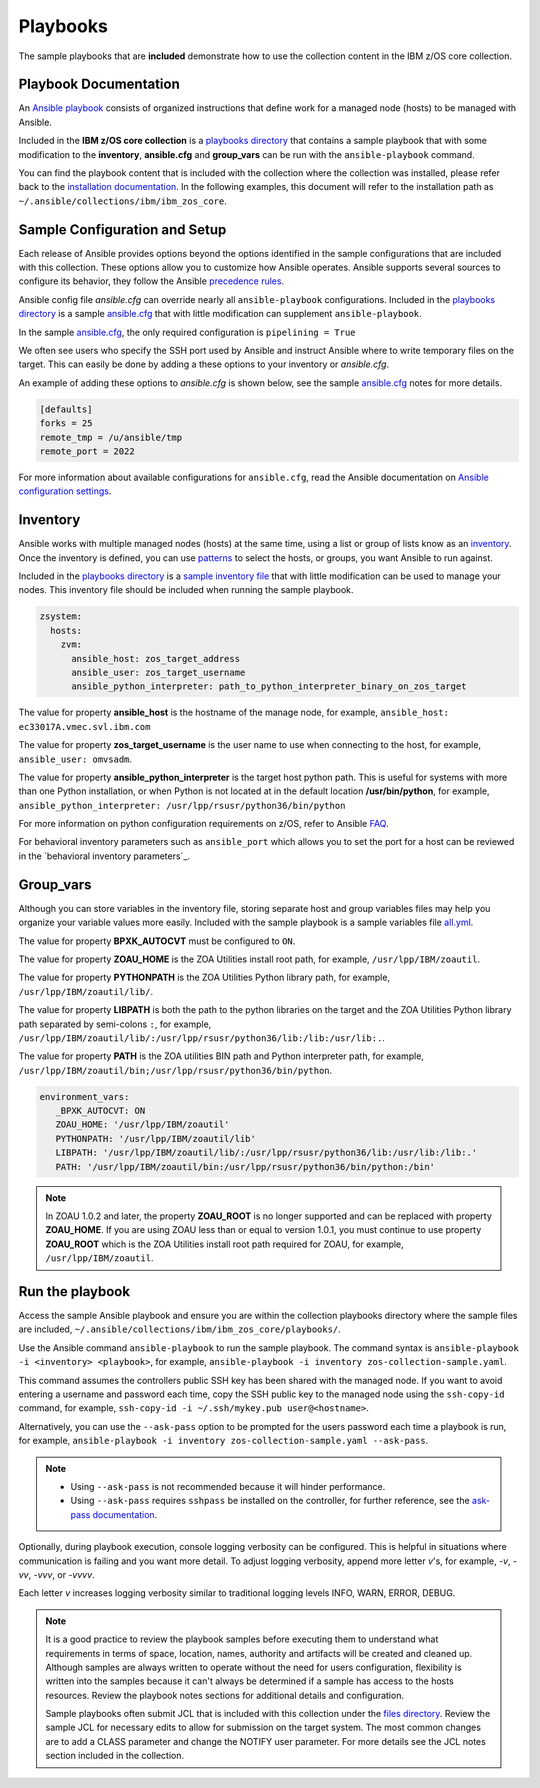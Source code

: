 .. ...........................................................................
.. © Copyright IBM Corporation 2020                                          .
.. ...........................................................................

Playbooks
=========

The sample playbooks that are **included** demonstrate how to use the
collection content in the IBM z/OS core collection.

Playbook Documentation
----------------------

An `Ansible playbook`_ consists of organized instructions that define work for
a managed node (hosts) to be managed with Ansible.

Included in the **IBM z/OS core collection** is a `playbooks directory`_ that
contains a sample playbook that with some modification to the **inventory**,
**ansible.cfg** and **group_vars** can be run with the ``ansible-playbook``
command.

You can find the playbook content that is included with the collection where
the collection was installed, please refer back to the
`installation documentation`_. In the following examples, this document will
refer to the installation path as ``~/.ansible/collections/ibm/ibm_zos_core``.

.. _Ansible playbook:
   https://docs.ansible.com/ansible/latest/user_guide/playbooks_intro.html#playbooks-intro
.. _playbooks directory:
   https://github.com/ansible-collections/ibm_zos_core/tree/master/playbooks
.. _installation documentation:
   installation.html


Sample Configuration and Setup
------------------------------
Each release of Ansible provides options beyond the options identified in the
sample configurations that are included with this collection. These options
allow you to customize how Ansible operates. Ansible supports several sources
to configure its behavior, they follow the Ansible `precedence rules`_.

Ansible config file `ansible.cfg` can override nearly all ``ansible-playbook``
configurations. Included in the `playbooks directory`_ is a sample
`ansible.cfg`_ that with little modification can supplement
``ansible-playbook``.

In the sample `ansible.cfg`_, the only required configuration is
``pipelining = True``

We often see users who specify the SSH port used by Ansible and instruct
Ansible where to write temporary files on the target. This can easily be done
by adding a these options to your inventory or `ansible.cfg`.

An example of adding these options to `ansible.cfg` is shown below, see the
sample `ansible.cfg`_ notes for more details.

.. code-block:: yaml

   [defaults]
   forks = 25
   remote_tmp = /u/ansible/tmp
   remote_port = 2022

For more information about available configurations for ``ansible.cfg``, read
the Ansible documentation on `Ansible configuration settings`_.


.. _ansible.cfg:
   https://github.com/ansible-collections/ibm_zos_core/blob/master/playbooks/ansible.cfg
.. _Ansible configuration settings:
   https://docs.ansible.com/ansible/latest/reference_appendices/config.html#ansible-configuration-settings-locations
.. _precedence rules:
   https://docs.ansible.com/ansible/latest/reference_appendices/general_precedence.html#general-precedence-rules

Inventory
---------

Ansible works with multiple managed nodes (hosts) at the same time, using a
list or group of lists know as an `inventory`_. Once the inventory is defined,
you can use `patterns`_ to select the hosts, or groups, you want Ansible to run
against.

Included in the `playbooks directory`_ is a `sample inventory file`_ that with
little modification can be used to manage your nodes. This inventory file
should be included when running the sample playbook.

.. code-block:: yaml

   zsystem:
     hosts:
       zvm:
         ansible_host: zos_target_address
         ansible_user: zos_target_username
         ansible_python_interpreter: path_to_python_interpreter_binary_on_zos_target


The value for property **ansible_host** is the hostname of the manage node, for
example, ``ansible_host: ec33017A.vmec.svl.ibm.com``

The value for property **zos_target_username** is the user name to use when
connecting to the host, for example, ``ansible_user: omvsadm``.

The value for property **ansible_python_interpreter** is the target host python
path. This is useful for systems with more than one Python installation, or
when Python is not located at in the default location **/usr/bin/python**, for
example, ``ansible_python_interpreter: /usr/lpp/rsusr/python36/bin/python``


For more information on python configuration requirements on z/OS, refer to
Ansible `FAQ`_.

For behavioral inventory parameters such as ``ansible_port`` which allows you
to set the port for a host can be reviewed in the
`behavioral inventory parameters`_.

.. _inventory:
   https://docs.ansible.com/ansible/latest/user_guide/intro_inventory.html
.. _patterns:
   https://docs.ansible.com/ansible/latest/user_guide/intro_patterns.html#intro-patterns
.. _sample inventory file:
   https://github.com/ansible-collections/ibm_zos_core/blob/master/playbooks/inventory
.. _FAQ:
   https://docs.ansible.com/ansible/latest/reference_appendices/faq.html#running-on-z-os
.. behavioral inventory parameters:
   https://docs.ansible.com/ansible/latest/user_guide/intro_inventory.html#connecting-to-hosts-behavioral-inventory-parameters


Group_vars
----------

Although you can store variables in the inventory file, storing separate host
and group variables files may help you organize your variable values more
easily. Included with the sample playbook is a sample variables
file `all.yml`_.

The value for property **BPXK_AUTOCVT** must be configured to ``ON``.

The value for property **ZOAU_HOME** is the ZOA Utilities install root path,
for example, ``/usr/lpp/IBM/zoautil``.

The value for property **PYTHONPATH** is the ZOA Utilities Python library path,
for example, ``/usr/lpp/IBM/zoautil/lib/``.

The value for property **LIBPATH** is both the path to the python libraries on
the target and the ZOA Utilities Python library path separated by
semi-colons ``:``, for example,
``/usr/lpp/IBM/zoautil/lib/:/usr/lpp/rsusr/python36/lib:/lib:/usr/lib:.``.

The value for property **PATH** is the ZOA utilities BIN path and Python
interpreter path, for example,
``/usr/lpp/IBM/zoautil/bin;/usr/lpp/rsusr/python36/bin/python``.

.. code-block:: yaml

   environment_vars:
      _BPXK_AUTOCVT: ON
      ZOAU_HOME: '/usr/lpp/IBM/zoautil'
      PYTHONPATH: '/usr/lpp/IBM/zoautil/lib'
      LIBPATH: '/usr/lpp/IBM/zoautil/lib/:/usr/lpp/rsusr/python36/lib:/usr/lib:/lib:.'
      PATH: '/usr/lpp/IBM/zoautil/bin:/usr/lpp/rsusr/python36/bin/python:/bin'

.. note::
   In ZOAU 1.0.2 and later, the property **ZOAU_ROOT** is no longer supported
   and can be replaced with property **ZOAU_HOME**. If you are using ZOAU less
   than or equal to version 1.0.1, you must continue to use property
   **ZOAU_ROOT** which is the ZOA Utilities install root path required for
   ZOAU, for example, ``/usr/lpp/IBM/zoautil``.

.. _all.yml:
   https://github.com/ansible-collections/ibm_zos_core/blob/master/playbooks/group_vars/all.yml



Run the playbook
----------------

Access the sample Ansible playbook and ensure you are within the collection
playbooks directory where the sample files are included,
``~/.ansible/collections/ibm/ibm_zos_core/playbooks/``.

Use the Ansible command ``ansible-playbook`` to run the sample playbook.  The
command syntax is ``ansible-playbook -i <inventory> <playbook>``, for example,
``ansible-playbook -i inventory zos-collection-sample.yaml``.

This command assumes the controllers public SSH key has been shared with the
managed node. If you want to avoid entering a username and password each time,
copy the SSH public key to the managed node using the ``ssh-copy-id`` command,
for example, ``ssh-copy-id -i ~/.ssh/mykey.pub user@<hostname>``.

Alternatively, you can use the ``--ask-pass`` option to be prompted for the
users password each time a playbook is run, for example,
``ansible-playbook -i inventory zos-collection-sample.yaml --ask-pass``.

.. note::
   * Using ``--ask-pass`` is not recommended because it will hinder performance.
   * Using ``--ask-pass`` requires ``sshpass`` be installed on the controller,
     for further reference, see the `ask-pass documentation`_.

Optionally, during playbook execution, console logging verbosity can be
configured. This is helpful in situations where communication is failing and
you want more detail. To adjust logging verbosity, append more letter `v`'s,
for example, `-v`, `-vv`, `-vvv`, or `-vvvv`.

Each letter `v` increases logging verbosity similar to traditional logging
levels INFO, WARN, ERROR, DEBUG.

.. note::
   It is a good practice to review the playbook samples before executing them
   to understand what requirements in terms of space, location, names, authority
   and artifacts will be created and cleaned up. Although samples are always
   written to operate without the need for users configuration, flexibility is
   written into the samples because it can't always be determined if a sample
   has access to the hosts resources. Review the playbook notes sections for
   additional details and configuration.

   Sample playbooks often submit JCL that is included with this collection
   under the `files directory`_. Review the sample JCL for necessary edits to
   allow for submission on the target system. The most common changes are to
   add a CLASS parameter and change the NOTIFY user parameter. For more details
   see the JCL notes section included in the collection.

.. _ask-pass documentation:
   https://linux.die.net/man/1/sshpass

.. _files directory:
   https://github.com/ansible-collections/ibm_zos_core/tree/dev/playbooks/files





